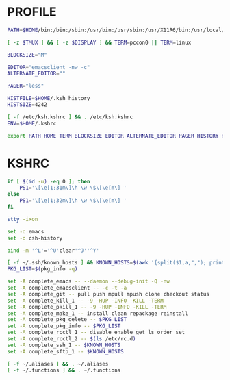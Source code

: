 #+PROPERTY: header-args :cache yes
#+PROPERTY: header-args+ :mkdirp yes
#+PROPERTY: header-args+ :tangle-mode (identity #o600)
#+PROPERTY: header-args+ :results silent
#+PROPERTY: header-args+ :padline no
* PROFILE
#+BEGIN_SRC sh :tangle ~/.profile
  PATH=$HOME/bin:/bin:/sbin:/usr/bin:/usr/sbin:/usr/X11R6/bin:/usr/local/bin:/usr/local/sbin:/usr/games:/usr/libexec:/usr/local/libexec:.

  [ -z $TMUX ] && [ -z $DISPLAY ] && TERM=pccon0 || TERM=linux

  BLOCKSIZE="M"

  EDITOR="emacsclient -nw -c"
  ALTERNATE_EDITOR=""

  PAGER="less"

  HISTFILE=$HOME/.ksh_history
  HISTSIZE=4242

  [ -f /etc/ksh.kshrc ] && . /etc/ksh.kshrc
  ENV=$HOME/.kshrc

  export PATH HOME TERM BLOCKSIZE EDITOR ALTERNATE_EDITOR PAGER HISTORY HISTSIZE ENV
#+END_SRC
* KSHRC
#+BEGIN_SRC sh :tangle ~/.kshrc
  if [ $(id -u) -eq 0 ]; then
      PS1='\[\e[1;31m\]\h \w \$\[\e[m\] '
  else
      PS1='\[\e[1;32m\]\h \w \$\[\e[m\] '
  fi

  stty -ixon

  set -o emacs
  set -o csh-history

  bind -m '^L'='^U'clear'^J''^Y'

  [ -f ~/.ssh/known_hosts ] && KNOWN_HOSTS=$(awk '{split($1,a,","); print a[1]}' ~/.ssh/known_hosts)
  PKG_LIST=$(pkg_info -q)

  set -A complete_emacs -- --daemon --debug-init -Q -nw
  set -A complete_emacsclient -- -c -t -a
  set -A complete_git -- pull push mpull mpush clone checkout status
  set -A complete_kill_1 -- -9 -HUP -INFO -KILL -TERM
  set -A complete_pkill_1 -- -9 -HUP -INFO -KILL -TERM
  set -A complete_make_1 -- install clean repackage reinstall
  set -A complete_pkg_delete -- $PKG_LIST
  set -A complete_pkg_info -- $PKG_LIST
  set -A complete_rcctl_1 -- disable enable get ls order set
  set -A complete_rcctl_2 -- $(ls /etc/rc.d)
  set -A complete_ssh_1 -- $KNOWN_HOSTS
  set -A complete_sftp_1 -- $KNOWN_HOSTS

  [ -f ~/.aliases ] && . ~/.aliases
  [ -f ~/.functions ] && . ~/.functions
#+END_SRC
